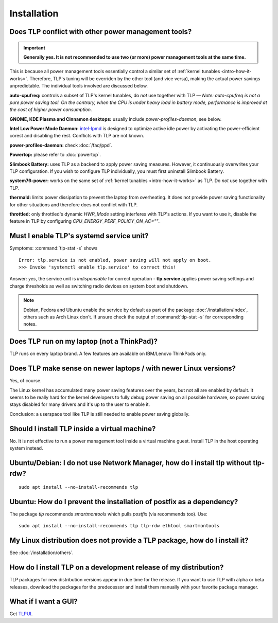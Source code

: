 Installation
============

.. _faq-install-conflict:

Does TLP conflict with other power management tools?
----------------------------------------------------
.. important::

    **Generally yes. It is not recommended to use two (or more) power
    management tools at the same time.**

This is because all power management tools essentially control a similar
set of :ref:`kernel tunables <intro-how-it-works>`.
Therefore, TLP's tuning will be overriden by the other tool (and vice versa),
making the actual power savings unpredictable.
The individual tools involved are discussed below.

**auto-cpufreq:** controls a subset of TLP's kernel tunables, do *not* use
together with TLP — *Note: auto-cpufreq is not a pure power saving tool.
On the contrary, when the CPU is under heavy load in battery mode, performance
is improved at the cost of higher power consumption.*

**GNOME, KDE Plasma and Cinnamon desktops:** usually include `power-profiles-daemon`, see below.

**Intel Low Power Mode Daemon:** `intel-lpmd <https://github.com/intel/intel-lpmd>`_
is designed to optimize active idle power by activating the power-efficient corest and
disabling the rest. Conflicts with TLP are not known.

**power-profiles-daemon:** check :doc:`/faq/ppd`.

**Powertop:** please refer to :doc:`powertop`.

**Slimbook Battery:** uses TLP as a backend to apply power saving measures.
However, it continuously overwrites your TLP configuration.
If you wish to configure TLP individually, you must first uninstall
Slimbook Battery.

**system76-power:** works on the same set of :ref:`kernel tunables
<intro-how-it-works>` as TLP. Do *not* use together with TLP.

**thermald:** limits power dissipation to prevent the laptop from overheating.
It does not provide power saving functionality for other situations and
therefore does not conflict with TLP.

**throttled:** only throttled's dynamic `HWP_Mode` setting interferes with TLP's
actions. If you want to use it, disable the feature in TLP by configuring
`CPU_ENERGY_PERF_POLICY_ON_AC=""`.

.. seealso::

    :ref:`faq-set-desktop-conflict`


.. _faq-service-units:

Must I enable TLP's systemd service unit?
------------------------------------------
Symptoms: :command:`tlp-stat -s` shows ::

    Error: tlp.service is not enabled, power saving will not apply on boot.
    >>> Invoke 'systemctl enable tlp.service' to correct this!

Answer: *yes*, the service unit is *indispensable* for correct operation -
**tlp.service** applies power saving settings and charge thresholds
as well as switching radio devices on system boot and shutdown.

.. note::

    Debian, Fedora and Ubuntu enable the service by default as part of the
    package :doc:`/installation/index`, others such as Arch Linux don't.
    If unsure check the output of :command:`tlp-stat -s` for corresponding
    notes.

Does TLP run on my laptop (not a ThinkPad)?
-------------------------------------------
TLP runs on every laptop brand. A few features are available on IBM/Lenovo
ThinkPads only.

Does TLP make sense on newer laptops / with newer Linux versions?
-----------------------------------------------------------------
Yes, of course.

The Linux kernel has accumulated many power saving features over the years,
but not all are enabled by default. It seems to be really hard for the kernel
developers to fully debug power saving on all possible hardware, so power
saving stays disabled for many drivers and it's up to the user to enable it.

Conclusion: a userspace tool like TLP is still needed to enable power saving globally.

Should I install TLP inside a virtual machine?
----------------------------------------------
No. It is not effective to run a power management tool inside a virtual machine
guest. Install TLP in the host operating system instead.

Ubuntu/Debian: I do not use Network Manager, how do I install tlp without tlp-rdw?
----------------------------------------------------------------------------------
::

    sudo apt install --no-install-recommends tlp

Ubuntu: How do I prevent the installation of postfix as a dependency?
---------------------------------------------------------------------
The package `tlp` recommends `smartmontools` which pulls `postfix`
(via recommends too). Use: ::

    sudo apt install --no-install-recommends tlp tlp-rdw ethtool smartmontools


My Linux distribution does not provide a TLP package, how do I install it?
--------------------------------------------------------------------------
See :doc:`/installation/others`.

How do I install TLP on a development release of my distribution?
-----------------------------------------------------------------
TLP packages for new distribution versions appear in due time for the release.
If you want to use TLP with alpha or beta releases, download the packages for
the predecessor and install them manually with your favorite package manager.


What if I want a GUI?
---------------------
Get `TLPUI <https://github.com/d4nj1/TLPUI>`_.
